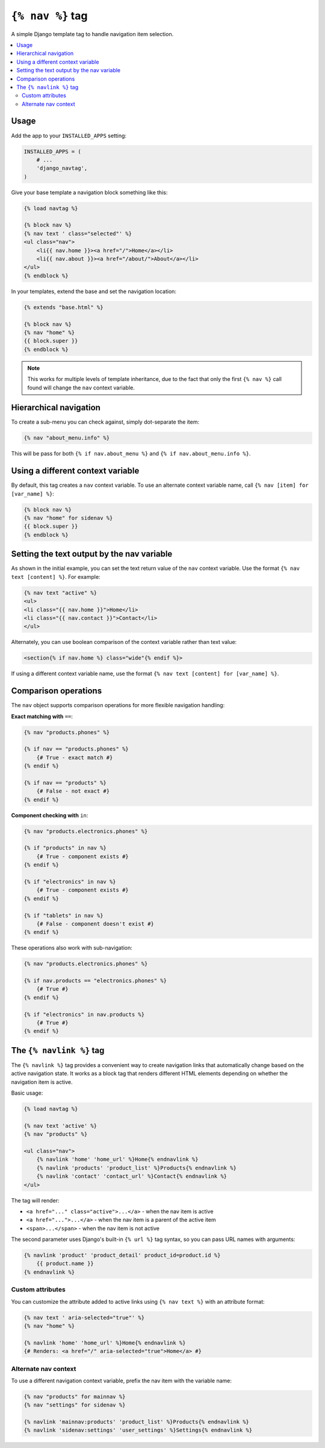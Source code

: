 ``{% nav %}`` tag
=================

.. image:: https://badge.fury.io/py/django-navtag.svg
   :target: https://badge.fury.io/py/django-navtag

.. image:: https://travis-ci.org/SmileyChris/django-navtag.svg?branch=master
   :target: http://travis-ci.org/SmileyChris/django-navtag

.. image:: https://codecov.io/gh/SmileyChris/django-navtag/branch/master/graph/badge.svg
   :target: https://codecov.io/gh/SmileyChris/django-navtag


A simple Django template tag to handle navigation item selection.

.. contents::
    :local:
    :backlinks: none


Usage
-----

Add the app to your ``INSTALLED_APPS`` setting:

.. code:: python

    INSTALLED_APPS = (
        # ...
        'django_navtag',
    )

Give your base template a navigation block something like this:

.. code:: jinja

    {% load navtag %}

    {% block nav %}
    {% nav text ' class="selected"' %}
    <ul class="nav">
        <li{{ nav.home }}><a href="/">Home</a></li>
        <li{{ nav.about }}><a href="/about/">About</a></li>
    </ul>
    {% endblock %}

In your templates, extend the base and set the navigation location:

.. code:: jinja

    {% extends "base.html" %}

    {% block nav %}
    {% nav "home" %}
    {{ block.super }}
    {% endblock %}

.. note::
    This works for multiple levels of template inheritance, due to the fact
    that only the first ``{% nav %}`` call found will change the ``nav``
    context variable.


Hierarchical navigation
-----------------------

To create a sub-menu you can check against, simply dot-separate the item:

.. code:: jinja

    {% nav "about_menu.info" %}

This will be pass for both ``{% if nav.about_menu %}`` and
``{% if nav.about_menu.info %}``.


Using a different context variable
----------------------------------

By default, this tag creates a ``nav`` context variable. To use an alternate
context variable name, call ``{% nav [item] for [var_name] %}``:

.. code:: jinja

    {% block nav %}
    {% nav "home" for sidenav %}
    {{ block.super }}
    {% endblock %}


Setting the text output by the nav variable
-------------------------------------------

As shown in the initial example, you can set the text return value of the
``nav`` context variable. Use the format ``{% nav text [content] %}``. For
example:

.. code:: jinja

    {% nav text "active" %}
    <ul>
    <li class="{{ nav.home }}">Home</li>
    <li class="{{ nav.contact }}">Contact</li>
    </ul>

Alternately, you can use boolean comparison of the context variable rather than
text value:

.. code:: jinja

    <section{% if nav.home %} class="wide"{% endif %}>

If using a different context variable name, use the format
``{% nav text [content] for [var_name] %}``.


Comparison operations
---------------------

The ``nav`` object supports comparison operations for more flexible navigation handling:

**Exact matching with** ``==``:

.. code:: jinja

    {% nav "products.phones" %}
    
    {% if nav == "products.phones" %}
        {# True - exact match #}
    {% endif %}
    
    {% if nav == "products" %}
        {# False - not exact #}
    {% endif %}

**Component checking with** ``in``:

.. code:: jinja

    {% nav "products.electronics.phones" %}
    
    {% if "products" in nav %}
        {# True - component exists #}
    {% endif %}
    
    {% if "electronics" in nav %}
        {# True - component exists #}
    {% endif %}
    
    {% if "tablets" in nav %}
        {# False - component doesn't exist #}
    {% endif %}

These operations also work with sub-navigation:

.. code:: jinja

    {% nav "products.electronics.phones" %}
    
    {% if nav.products == "electronics.phones" %}
        {# True #}
    {% endif %}
    
    {% if "electronics" in nav.products %}
        {# True #}
    {% endif %}


The ``{% navlink %}`` tag
-------------------------

The ``{% navlink %}`` tag provides a convenient way to create navigation links that automatically change based on the active navigation state. It works as a block tag that renders different HTML elements depending on whether the navigation item is active.

Basic usage:

.. code:: jinja

    {% load navtag %}
    
    {% nav text 'active' %}
    {% nav "products" %}
    
    <ul class="nav">
        {% navlink 'home' 'home_url' %}Home{% endnavlink %}
        {% navlink 'products' 'product_list' %}Products{% endnavlink %}
        {% navlink 'contact' 'contact_url' %}Contact{% endnavlink %}
    </ul>

The tag will render:

- ``<a href="..." class="active">...</a>`` - when the nav item is active
- ``<a href="...">...</a>`` - when the nav item is a parent of the active item
- ``<span>...</span>`` - when the nav item is not active

The second parameter uses Django's built-in ``{% url %}`` tag syntax, so you can pass URL names with arguments:

.. code:: jinja

    {% navlink 'product' 'product_detail' product_id=product.id %}
        {{ product.name }}
    {% endnavlink %}

Custom attributes
~~~~~~~~~~~~~~~~~

You can customize the attribute added to active links using ``{% nav text %}`` with an attribute format:

.. code:: jinja

    {% nav text ' aria-selected="true"' %}
    {% nav "home" %}
    
    {% navlink 'home' 'home_url' %}Home{% endnavlink %}
    {# Renders: <a href="/" aria-selected="true">Home</a> #}

Alternate nav context
~~~~~~~~~~~~~~~~~~~~~

To use a different navigation context variable, prefix the nav item with the variable name:

.. code:: jinja

    {% nav "products" for mainnav %}
    {% nav "settings" for sidenav %}
    
    {% navlink 'mainnav:products' 'product_list' %}Products{% endnavlink %}
    {% navlink 'sidenav:settings' 'user_settings' %}Settings{% endnavlink %}
